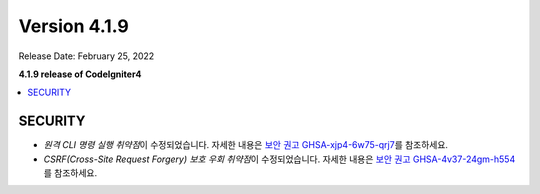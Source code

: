 Version 4.1.9
#############

Release Date: February 25, 2022

**4.1.9 release of CodeIgniter4**

.. contents::
    :local:
    :depth: 2

SECURITY
********

- *원격 CLI 명령 실행 취약점*\ 이 수정되었습니다. 자세한 내용은 `보안 권고 GHSA-xjp4-6w75-qrj7 <https://github.com/codeigniter4/CodeIgniter4/security/advisories/GHSA-xjp4-6w75-qrj7>`_\ 를 참조하세요.
- *CSRF(Cross-Site Request Forgery) 보호 우회 취약점*\ 이 수정되었습니다. 자세한 내용은 `보안 권고 GHSA-4v37-24gm-h554 <https://github.com/codeigniter4/CodeIgniter4/security/advisories/GHSA-4v37-24gm-h554>`_\ 를 참조하세요.